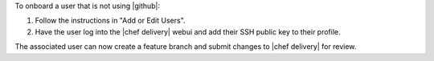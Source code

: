 .. The contents of this file are included in multiple topics.
.. This file should not be changed in a way that hinders its ability to appear in multiple documentation sets.


To onboard a user that is not using |github|:

#. Follow the instructions in "Add or Edit Users".
#. Have the user log into the |chef delivery| webui and add their SSH public key to their profile.

The associated user can now create a feature branch and submit changes to |chef delivery| for review. 
